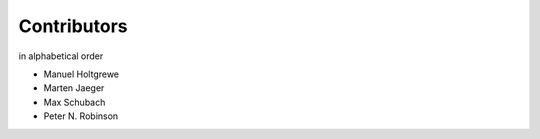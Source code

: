 ============
Contributors
============

in alphabetical order

- Manuel Holtgrewe
- Marten Jaeger
- Max Schubach
- Peter N. Robinson
